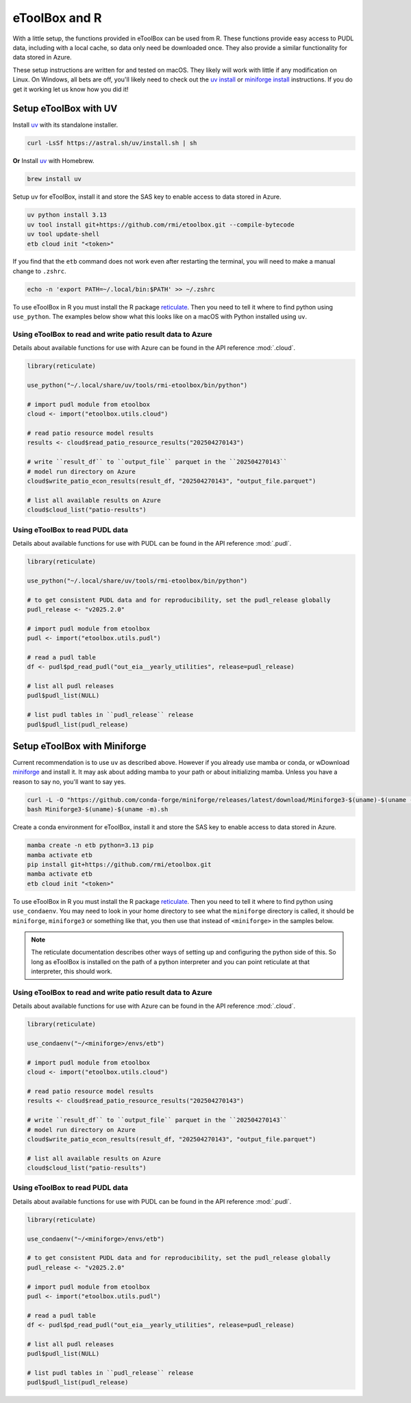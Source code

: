 =======================================================================================
eToolBox and R
=======================================================================================

.. _etb-r-label:

With a little setup, the functions provided in eToolBox can be used from
R. These functions provide easy access to PUDL data, including with a local cache, so
data only need be downloaded once. They also provide a similar functionality for data
stored in Azure.

These setup instructions are written for and tested on macOS. They likely will work
with little if any modification on Linux. On Windows, all bets are off, you'll likely
need to check out the
`uv install <https://docs.astral.sh/uv/getting-started/installation/>`__ or
`miniforge install <https://github.com/conda-forge/miniforge#windows>`__  instructions.
If you do get it working let us know how you did it!

Setup eToolBox with UV
--------------------------------------------------------------------------------------

Install `uv <https://github.com/astral-sh/uv>`__ with its standalone installer.

.. code-block:: zsh

   curl -LsSf https://astral.sh/uv/install.sh | sh

**Or** Install `uv <https://github.com/astral-sh/uv>`__ with Homebrew.

.. code-block:: zsh

   brew install uv

Setup uv for eToolBox, install it and store the SAS key to enable
access to data stored in Azure.

.. code-block:: zsh

    uv python install 3.13
    uv tool install git+https://github.com/rmi/etoolbox.git --compile-bytecode
    uv tool update-shell
    etb cloud init "<token>"

If you find that the ``etb`` command does not work even after restarting the terminal,
you will need to make a manual change to ``.zshrc``.

.. code-block:: zsh

    echo -n 'export PATH=~/.local/bin:$PATH' >> ~/.zshrc

To use eToolBox in R you must install the R package
`reticulate <https://rstudio.github.io/reticulate/>`__. Then you need to tell
it where to find python using ``use_python``. The examples below show what this looks
like on a macOS with Python installed using ``uv``.

Using eToolBox to read and write patio result data to Azure
===========================================================
Details about available functions for use with Azure can be found in the API reference
:mod:`.cloud`.

.. code-block:: R

    library(reticulate)

    use_python("~/.local/share/uv/tools/rmi-etoolbox/bin/python")

    # import pudl module from etoolbox
    cloud <- import("etoolbox.utils.cloud")

    # read patio resource model results
    results <- cloud$read_patio_resource_results("202504270143")

    # write ``result_df`` to ``output_file`` parquet in the ``202504270143``
    # model run directory on Azure
    cloud$write_patio_econ_results(result_df, "202504270143", "output_file.parquet")

    # list all available results on Azure
    cloud$cloud_list("patio-results")

Using eToolBox to read PUDL data
================================
Details about available functions for use with PUDL can be found in the API reference
:mod:`.pudl`.

.. code-block:: R

    library(reticulate)

    use_python("~/.local/share/uv/tools/rmi-etoolbox/bin/python")

    # to get consistent PUDL data and for reproducibility, set the pudl_release globally
    pudl_release <- "v2025.2.0"

    # import pudl module from etoolbox
    pudl <- import("etoolbox.utils.pudl")

    # read a pudl table
    df <- pudl$pd_read_pudl("out_eia__yearly_utilities", release=pudl_release)

    # list all pudl releases
    pudl$pudl_list(NULL)

    # list pudl tables in ``pudl_release`` release
    pudl$pudl_list(pudl_release)


Setup eToolBox with Miniforge
--------------------------------------------------------------------------------------

Current recommendation is to use ``uv`` as described above. However if you already use
mamba or conda, or wDownload `miniforge <https://github.com/conda-forge/miniforge>`__
and install it. It may ask about adding mamba to your path or about initializing mamba.
Unless you have a reason to say no, you'll want to say yes.

.. code-block:: zsh

   curl -L -O "https://github.com/conda-forge/miniforge/releases/latest/download/Miniforge3-$(uname)-$(uname -m).sh"
   bash Miniforge3-$(uname)-$(uname -m).sh

Create a conda environment for eToolBox, install it and store the SAS key to enable
access to data stored in Azure.

.. code-block:: zsh

    mamba create -n etb python=3.13 pip
    mamba activate etb
    pip install git+https://github.com/rmi/etoolbox.git
    mamba activate etb
    etb cloud init "<token>"

To use eToolBox in R you must install the R package
`reticulate <https://rstudio.github.io/reticulate/>`__. Then you need to tell
it where to find python using ``use_condaenv``. You may need to look in your home
directory to see what the ``miniforge`` directory is called, it should be
``miniforge``, ``miniforge3`` or something like that, you then use that instead of
``<miniforge>`` in the samples below.

.. note::

    The reticulate documentation describes other ways of setting up and configuring the
    python side of this. So long as eToolBox is installed on the path of a python
    interpreter and you can point reticulate at that interpreter, this should work.

Using eToolBox to read and write patio result data to Azure
===========================================================
Details about available functions for use with Azure can be found in the API reference
:mod:`.cloud`.

.. code-block:: R

    library(reticulate)

    use_condaenv("~/<miniforge>/envs/etb")

    # import pudl module from etoolbox
    cloud <- import("etoolbox.utils.cloud")

    # read patio resource model results
    results <- cloud$read_patio_resource_results("202504270143")

    # write ``result_df`` to ``output_file`` parquet in the ``202504270143``
    # model run directory on Azure
    cloud$write_patio_econ_results(result_df, "202504270143", "output_file.parquet")

    # list all available results on Azure
    cloud$cloud_list("patio-results")

Using eToolBox to read PUDL data
================================
Details about available functions for use with PUDL can be found in the API reference
:mod:`.pudl`.

.. code-block:: R

    library(reticulate)

    use_condaenv("~/<miniforge>/envs/etb")

    # to get consistent PUDL data and for reproducibility, set the pudl_release globally
    pudl_release <- "v2025.2.0"

    # import pudl module from etoolbox
    pudl <- import("etoolbox.utils.pudl")

    # read a pudl table
    df <- pudl$pd_read_pudl("out_eia__yearly_utilities", release=pudl_release)

    # list all pudl releases
    pudl$pudl_list(NULL)

    # list pudl tables in ``pudl_release`` release
    pudl$pudl_list(pudl_release)
